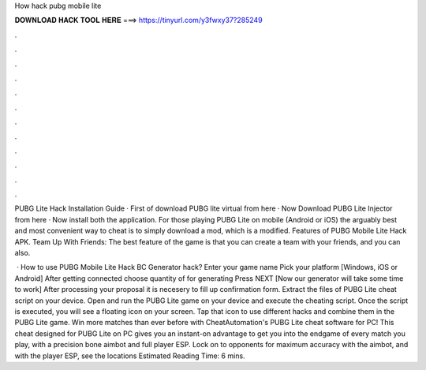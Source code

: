 How hack pubg mobile lite



𝐃𝐎𝐖𝐍𝐋𝐎𝐀𝐃 𝐇𝐀𝐂𝐊 𝐓𝐎𝐎𝐋 𝐇𝐄𝐑𝐄 ===> https://tinyurl.com/y3fwxy37?285249



.



.



.



.



.



.



.



.



.



.



.



.

PUBG Lite Hack Installation Guide · First of download PUBG lite virtual from here · Now Download PUBG Lite Injector from here · Now install both the application. For those playing PUBG Lite on mobile (Android or iOS) the arguably best and most convenient way to cheat is to simply download a mod, which is a modified. Features of PUBG Mobile Lite Hack APK. Team Up With Friends: The best feature of the game is that you can create a team with your friends, and you can also.

 · How to use PUBG Mobile Lite Hack BC Generator hack? Enter your game name Pick your platform [Windows, iOS or Android] After getting connected choose quantity of for generating Press NEXT [Now our generator will take some time to work] After processing your proposal it is necesery to fill up confirmation form. Extract the files of PUBG Lite cheat script on your device. Open and run the PUBG Lite game on your device and execute the cheating script. Once the script is executed, you will see a floating icon on your screen. Tap that icon to use different hacks and combine them in the PUBG Lite game. Win more matches than ever before with CheatAutomation's PUBG Lite cheat software for PC! This cheat designed for PUBG Lite on PC gives you an instant-on advantage to get you into the endgame of every match you play, with a precision bone aimbot and full player ESP. Lock on to opponents for maximum accuracy with the aimbot, and with the player ESP, see the locations Estimated Reading Time: 6 mins.
